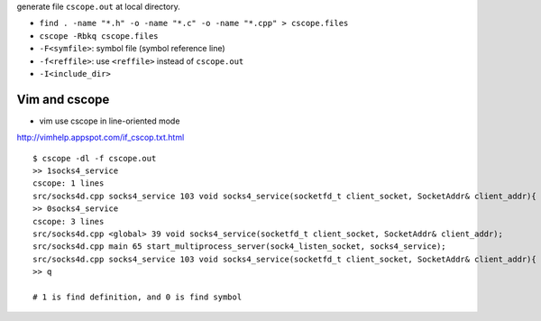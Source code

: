 generate file ``cscope.out`` at local directory.

- ``find . -name "*.h" -o -name "*.c" -o -name "*.cpp" > cscope.files``
- ``cscope -Rbkq cscope.files``

- ``-F<symfile>``: symbol file (symbol reference line)
- ``-f<reffile>``: use ``<reffile>`` instead of ``cscope.out``
- ``-I<include_dir>``


Vim and cscope
--------------
* vim use cscope in line-oriented mode

http://vimhelp.appspot.com/if_cscop.txt.html

::

    $ cscope -dl -f cscope.out
    >> 1socks4_service
    cscope: 1 lines
    src/socks4d.cpp socks4_service 103 void socks4_service(socketfd_t client_socket, SocketAddr& client_addr){
    >> 0socks4_service
    cscope: 3 lines
    src/socks4d.cpp <global> 39 void socks4_service(socketfd_t client_socket, SocketAddr& client_addr);
    src/socks4d.cpp main 65 start_multiprocess_server(sock4_listen_socket, socks4_service);
    src/socks4d.cpp socks4_service 103 void socks4_service(socketfd_t client_socket, SocketAddr& client_addr){
    >> q

    # 1 is find definition, and 0 is find symbol

